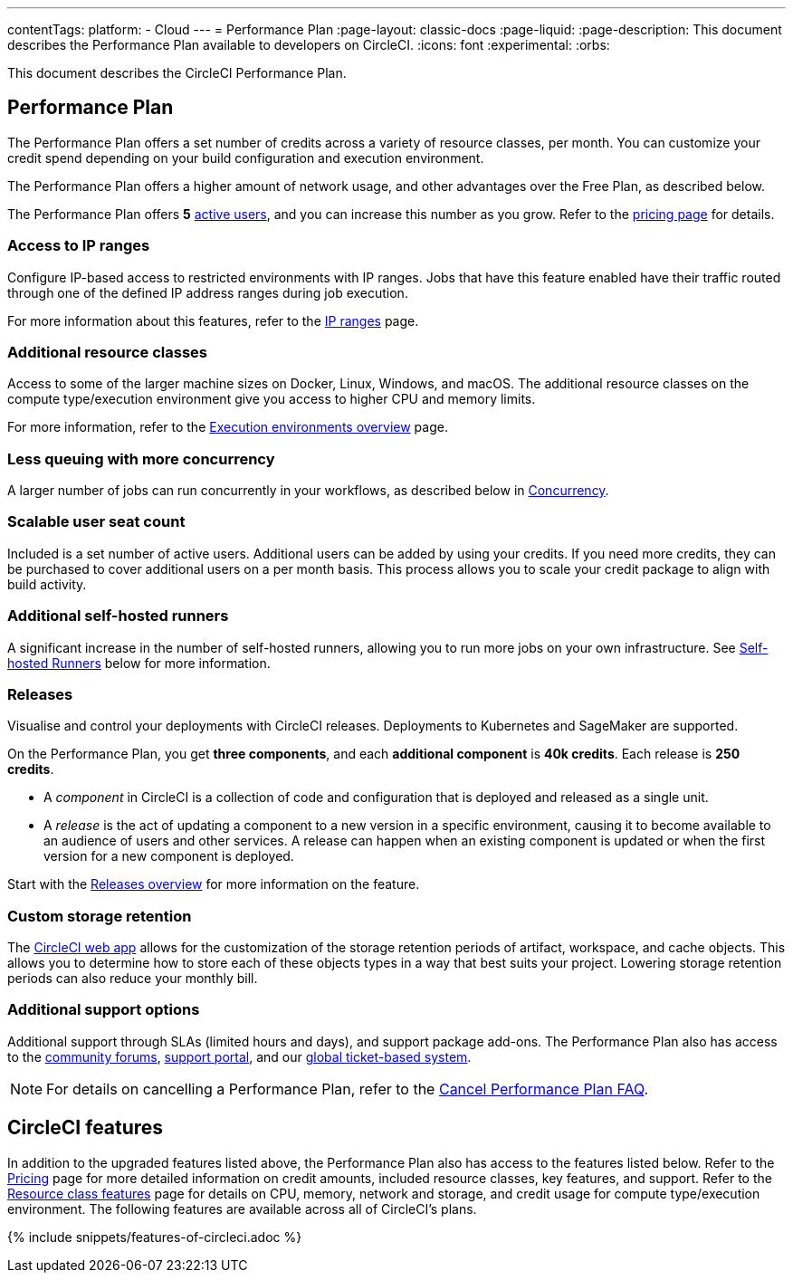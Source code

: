 ---
contentTags:
  platform:
  - Cloud
---
= Performance Plan
:page-layout: classic-docs
:page-liquid:
:page-description: This document describes the Performance Plan available to developers on CircleCI.
:icons: font
:experimental:
:orbs:

This document describes the CircleCI Performance Plan.

[#performance-plan]
== Performance Plan
The Performance Plan offers a set number of credits across a variety of resource classes, per month. You can customize your credit spend depending on your build configuration and execution environment.

The Performance Plan offers a higher amount of network usage, and other advantages over the Free Plan, as described below.

The Performance Plan offers *5* link:https://support.circleci.com/hc/en-us/articles/360034783154-What-is-an-Active-User[active users], and you can increase this number as you grow. Refer to the link:https://circleci.com/pricing#[pricing page] for details.

[#access-to-ip-ranges]
=== Access to IP ranges
Configure IP-based access to restricted environments with IP ranges. Jobs that have this feature enabled have their traffic routed through one of the defined IP address ranges during job execution.

For more information about this features, refer to the xref:ip-ranges#[IP ranges] page.

[#additional-resource-classes]
=== Additional resource classes
Access to some of the larger machine sizes on Docker, Linux, Windows, and macOS. The additional resource classes on the compute type/execution environment give you access to higher CPU and memory limits.

For more information, refer to the xref:executor-intro#[Execution environments overview] page.

[#less-queuing-with-more-concurrency]
=== Less queuing with more concurrency
A larger number of jobs can run concurrently in your workflows, as described below in <<#concurrency,Concurrency>>.

[#scalable-user-seat-count]
=== Scalable user seat count
Included is a set number of active users. Additional users can be added by using your credits. If you need more credits, they can be purchased to cover additional users on a per month basis. This process allows you to scale your credit package to align with build activity.

[#additional-self-hosted-runners]
=== Additional self-hosted runners
A significant increase in the number of self-hosted runners, allowing you to run more jobs on your own infrastructure. See <<#self-hosted-runners,Self-hosted Runners>> below for more information.

=== Releases

Visualise and control your deployments with CircleCI releases. Deployments to Kubernetes and SageMaker are supported.

On the Performance Plan, you get **three components**, and each **additional component** is **40k credits**. Each release is **250 credits**.

* A _component_ in CircleCI is a collection of code and configuration that is deployed and released as a single unit.

* A _release_ is the act of updating a component to a new version in a specific environment, causing it to become available to an audience of users and other services. A release can happen when an existing component is updated or when the first version for a new component is deployed.

Start with the xref:release/releases-overview#[Releases overview] for more information on the feature.

[#custom-storage-retention]
=== Custom storage retention
The link:https://app.circleci.com/[CircleCI web app] allows for the customization of the storage retention periods of artifact, workspace, and cache objects. This allows you to determine how to store each of these objects types in a way that best suits your project. Lowering storage retention periods can also reduce your monthly bill.

[#additional-support-options]
=== Additional support options
Additional support through SLAs (limited hours and days), and support package add-ons. The Performance Plan also has access to the link:https://discuss.circleci.com/[community forums], link:https://support.circleci.com/hc/en-us[support portal], and our link:https://support.circleci.com/hc/en-us/requests/new[global ticket-based system].

NOTE: For details on cancelling a Performance Plan, refer to the xref:faq#cancel-performance-plan[Cancel Performance Plan FAQ].

[#circleci-features]
== CircleCI features
In addition to the upgraded features listed above, the Performance Plan also has access to the features listed below. Refer to the link:https://circleci.com/pricing/[Pricing] page for more detailed information on credit amounts, included resource classes, key features, and support. Refer to the link:https://circleci.com/product/features/resource-classes/[Resource class features] page for details on CPU, memory, network and storage, and credit usage for compute type/execution environment. The following features are available across all of CircleCI's plans.

{% include snippets/features-of-circleci.adoc %}

